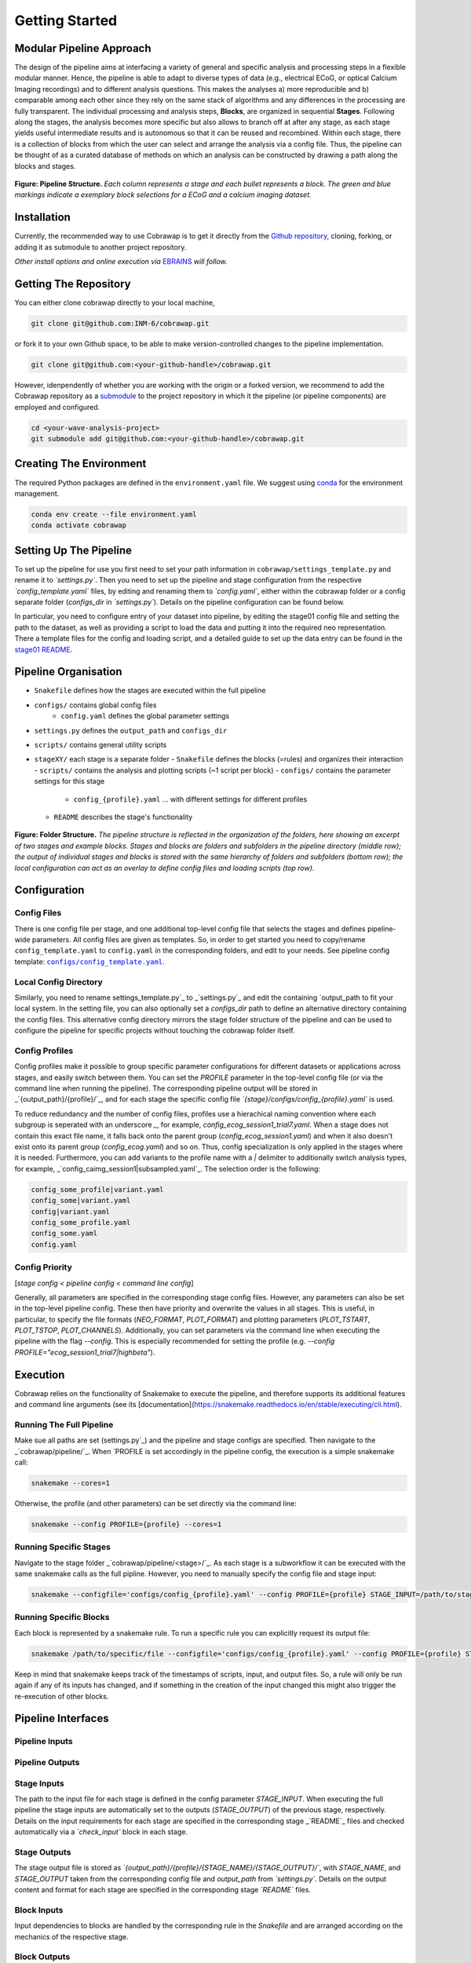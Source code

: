 ===============
Getting Started
===============

Modular Pipeline Approach
=========================
The design of the pipeline aims at interfacing a variety of general and specific analysis and processing steps in a flexible modular manner. Hence, the pipeline is able to adapt to diverse types of data (e.g., electrical ECoG, or optical Calcium Imaging recordings) and to different analysis questions. This makes the analyses a) more reproducible and b) comparable among each other since they rely on the same stack of algorithms and any differences in the processing are fully transparent.
The individual processing and analysis steps, **Blocks**, are organized in sequential **Stages**. Following along the stages, the analysis becomes more specific but also allows to branch off at after any stage, as each stage yields useful intermediate results and is autonomous so that it can be reused and recombined. Within each stage, there is a collection of blocks from which the user can select and arrange the analysis via a config file. Thus, the pipeline can be thought of as a curated database of methods on which an analysis can be constructed by drawing a path along the blocks and stages.

.. figure:: ../doc/images/pipeline_illustration.png
  :alt: Pipeline Structure

**Figure: Pipeline Structure.** *Each column represents a stage and each bullet represents a block. The green and blue markings indicate a exemplary block selections for a ECoG and a calcium imaging dataset.*

Installation
============
Currently, the recommended way to use Cobrawap is to get it directly from the `Github repository <https://github.com/INM-6/cobrawap>`_, cloning, forking, or adding it as submodule to another project repository.

*Other install options and online execution via* `EBRAINS <https://ebrains.eu/>`_ *will follow.*

Getting The Repository
======================
You can either clone cobrawap directly to your local machine,

.. code-block:: bash
  
    git clone git@github.com:INM-6/cobrawap.git


or fork it to your own Github space, to be able to make version-controlled changes to the pipeline implementation.

.. code-block:: bash

    git clone git@github.com:<your-github-handle>/cobrawap.git


However, idenpendently of whether you are working with the origin or a forked version, we recommend to add the Cobrawap repository as a `submodule <https://github.blog/2016-02-01-working-with-submodules/>`_ to the project repository in which it the pipeline (or pipeline components) are employed and configured.


.. code-block:: bash

    cd <your-wave-analysis-project>
    git submodule add git@github.com:<your-github-handle>/cobrawap.git

Creating The Environment
========================
The required Python packages are defined in the ``environment.yaml`` file. 
We suggest using `conda <https://docs.conda.io/en/latest/>`_ for the environment management.

.. code-block:: bash

    conda env create --file environment.yaml
    conda activate cobrawap


Setting Up The Pipeline
=======================
To set up the pipeline for use you first need to set your path information in ``cobrawap/settings_template.py`` and rename it to *`settings.py`*.
Then you need to set up the pipeline and stage configuration from the respective *`config_template.yaml`* files, by editing and renaming them to *`config.yaml`*, either within the cobrawap folder or a config separate folder (`configs_dir` in *`settings.py`*). Details on the pipeline configuration can be found below.

In particular, you need to configure entry of your dataset into pipeline, by editing the stage01 config file and setting the path to the dataset, as well as providing a script to load the data and putting it into the required neo representation. There a template files for the config and loading script, and a detailed guide to set up the data entry can be found in the `stage01 README <https://github.com/INM-6/cobrawap/blob/master/pipeline/stage01_data_entry/README.md>`_.


Pipeline Organisation
=====================
- ``Snakefile`` defines how the stages are executed within the full pipeline
- ``configs/`` contains global config files
    - ``config.yaml`` defines the global parameter settings
- ``settings.py`` defines the ``output_path`` and ``configs_dir``
- ``scripts/`` contains general utility scripts
- ``stageXY/`` each stage is a separate folder
  - ``Snakefile`` defines the blocks (=rules) and organizes their interaction
  - ``scripts/`` contains the analysis and plotting scripts (~1 script per block)
  - ``configs/`` contains the parameter settings for this stage
    - ``config_{profile}.yaml`` ... with different settings for different profiles
  - ``README`` describes the stage's functionality

.. figure:: ../doc/images/folder_structure.png
    :alt: Folder Structure

**Figure: Folder Structure.** *The pipeline structure is reflected in the organization of the folders, here showing an excerpt of two stages and example blocks. Stages and blocks are folders and subfolders in the pipeline directory (middle row); the output of individual stages and blocks is stored with the same hierarchy of folders and subfolders (bottom row); the local configuration can act as an overlay to define config files and loading scripts (top row).*

Configuration
=============

Config Files
------------
There is one config file per stage, and one additional top-level config file that selects the stages and defines pipeline-wide parameters.
All config files are given as templates. So, in order to get started you need to copy/rename ``config_template.yaml`` to ``config.yaml`` in the corresponding folders, and edit to your needs.
See pipeline config template: |config template|_.

.. |config template| replace:: ``configs/config_template.yaml``
.. _config template: configs/config_template.yaml


Local Config Directory
----------------------
Similarly, you need to rename _`settings_template.py`_ to _`settings.py`_ and edit the containing `output_path` to fit your local system.
In the setting file, you can also optionally set a `configs_dir` path to define an alternative directory containing the config files. This alternative config directory mirrors the stage folder structure of the pipeline and can be used to configure the pipeline for specific projects without touching the cobrawap folder itself.

Config Profiles
---------------
Config profiles make it possible to group specific parameter configurations for different datasets or applications across stages, and easily switch between them. You can set the `PROFILE` parameter in the top-level config file (or via the command line when running the pipeline). The corresponding pipeline output will be stored in _`{output_path}/{profile}/`_, and for each stage the specific config file *`{stage}/configs/config_{profile}.yaml`* is used. 

To reduce redundancy and the number of config files, profiles use a hierachical naming convention where each subgroup is seperated with an underscore `_`, for example, `config_ecog_session1_trial7.yaml`. When a stage does not contain this exact file name, it falls back onto the parent group (`config_ecog_session1.yaml`) and when it also doesn't exist onto its parent group (`config_ecog.yaml`) and so on. Thus, config specialization is only applied in the stages where it is needed. Furthermore, you can add variants to the profile name with a `|` delimiter to additionally switch analysis types, for example, _`config_caimg_session1|subsampled.yaml`_.
The selection order is the following:

.. code-block:: bash

    config_some_profile|variant.yaml
    config_some|variant.yaml
    config|variant.yaml
    config_some_profile.yaml
    config_some.yaml
    config.yaml


Config Priority
---------------
[*stage config < pipeline config < command line config*]

Generally, all parameters are specified in the corresponding stage config files. However, any parameters can also be set in the top-level pipeline config. These then have priority and overwrite the values in all stages. This is useful, in particular, to specify the file formats (`NEO_FORMAT`, `PLOT_FORMAT`) and plotting parameters (`PLOT_TSTART`, `PLOT_TSTOP`, `PLOT_CHANNELS`). Additionally, you can set parameters via the command line when executing the pipeline with the flag `--config`. This is especially recommended for setting the profile (e.g. `--config PROFILE="ecog_session1_trial7|highbeta"`).


Execution
=========
Cobrawap relies on the functionality of Snakemake to execute the pipeline, and therefore supports its additional features and command line arguments (see its [documentation](https://snakemake.readthedocs.io/en/stable/executing/cli.html).

Running The Full Pipeline
-------------------------
Make sue all paths are set (_`settings.py`_) and the pipeline and stage configs are specified.
Then navigate to the _`cobrawap/pipeline/`_.
When `PROFILE` is set accordingly in the pipeline config, the execution is a simple snakemake call:

.. code-block:: bash

    snakemake --cores=1


Otherwise, the profile (and other parameters) can be set directly via the command line:

.. code-block:: bash

    snakemake --config PROFILE={profile} --cores=1


Running Specific Stages
-----------------------
Navigate to the stage folder _`cobrawap/pipeline/<stage>/`_. As each stage is a subworkflow it can be executed with the same snakemake calls as the full pipline. However, you need to manually specify the config file and stage input:

.. code-block:: bash

    snakemake --configfile='configs/config_{profile}.yaml' --config PROFILE={profile} STAGE_INPUT=/path/to/stage/input/file --cores=1


Running Specific Blocks
-----------------------
Each block is represented by a snakemake rule. To run a specific rule you can explicitly request its output file:

.. code-block:: bash

    snakemake /path/to/specific/file --configfile='configs/config_{profile}.yaml' --config PROFILE={profile} STAGE_INPUT=/path/to/stage/input/file --cores=1


Keep in mind that snakemake keeps track of the timestamps of scripts, input, and output files. So, a rule will only be run again if any of its inputs has changed, and if something in the creation of the input changed this might also trigger the re-execution of other blocks.


Pipeline Interfaces
===================
Pipeline Inputs
---------------

Pipeline Outputs
----------------

Stage Inputs
------------
The path to the input file for each stage is defined in the config parameter `STAGE_INPUT`. When executing the full pipeline the stage inputs are automatically set to the outputs (`STAGE_OUTPUT`) of the previous stage, respectively. Details on the input requirements for each stage are specified in the corresponding stage _`README`_ files and checked automatically via a *`check_input`* block in each stage.

Stage Outputs
-------------
The stage output file is stored as *`{output_path}/{profile}/{STAGE_NAME}/{STAGE_OUTPUT}/`*, with `STAGE_NAME`, and `STAGE_OUTPUT` taken from the corresponding config file and `output_path` from *`settings.py`*.
Details on the output content and format for each stage are specified in the corresponding stage *`README`* files.

Block Inputs
------------
Input dependencies to blocks are handled by the corresponding rule in the *Snakefile* and are arranged according on the mechanics of the respective stage.

Block Outputs
-------------
All output from blocks (data and figures) is stored in *`{output_path}/{profile}/{STAGE_NAME}/{block_name}/`*.

<!-- ## Reports
[*currently disabled because it creates performance issues on clusters*]

Reports are summaries (html page) about the execution of a Snakefile containing the rule execution order, run-time statistics, parameter configurations, and all plotting outputs tagged with `report()` in the Snakefile.

When the whole pipeline is executed, the reports for each stage are automatically created in *output_path/PROFILE/STAGE_NAME/report.html*.
To create a report for an individual stage, you can use the `report` flag.
`snakemake --configfile='configs/config_XY.yaml' --report /path/to/report.html`

Note that when using the option of setting `PLOT_CHANNELS` to `None` to plot a random channel, the report function might request a different plot than was previously created and will thus fail. -->


.. role:: bash(code)
   :language: bash